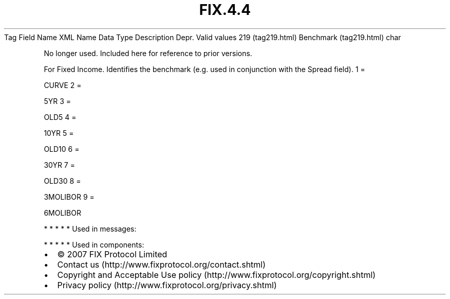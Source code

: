 .TH FIX.4.4 "" "" "Tag #219"
Tag
Field Name
XML Name
Data Type
Description
Depr.
Valid values
219 (tag219.html)
Benchmark (tag219.html)
char
.PP
No longer used. Included here for reference to prior versions.
.PP
For Fixed Income. Identifies the benchmark (e.g. used in
conjunction with the Spread field).
1
=
.PP
CURVE
2
=
.PP
5YR
3
=
.PP
OLD5
4
=
.PP
10YR
5
=
.PP
OLD10
6
=
.PP
30YR
7
=
.PP
OLD30
8
=
.PP
3MOLIBOR
9
=
.PP
6MOLIBOR
.PP
   *   *   *   *   *
Used in messages:
.PP
   *   *   *   *   *
Used in components:

.PD 0
.P
.PD

.PP
.PP
.IP \[bu] 2
© 2007 FIX Protocol Limited
.IP \[bu] 2
Contact us (http://www.fixprotocol.org/contact.shtml)
.IP \[bu] 2
Copyright and Acceptable Use policy (http://www.fixprotocol.org/copyright.shtml)
.IP \[bu] 2
Privacy policy (http://www.fixprotocol.org/privacy.shtml)
